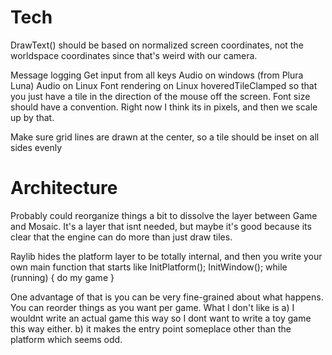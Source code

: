 
* Tech
  DrawText() should be based on normalized screen coordinates, not the worldspace coordinates since that's weird with our camera.

  Message logging
  Get input from all keys
  Audio on windows (from Plura Luna)
  Audio on Linux
  Font rendering on Linux
  hoveredTileClamped so that you just have a tile in the direction of the mouse off the screen.
  Font size should have a convention. Right now I think its in pixels, and then we scale up by that. 
  
  Make sure grid lines are drawn at the center, so a tile should be inset on all sides evenly
* Architecture
  Probably could reorganize things a bit to dissolve the layer between Game and Mosaic. It's a layer that isnt needed, but maybe it's good because its clear that the engine can do more than just draw tiles.


  Raylib hides the platform layer to be totally internal, and then you write your own main function that starts like
  InitPlatform();
  InitWindow();
  while (running) {
     do my game
  }

  One advantage of that is you can be very fine-grained about what happens. You can reorder things as you want per game. 
  What I don't like is a) I wouldnt write an actual game this way so I dont want to write a toy game this way either.
  b) it makes the entry point someplace other than the platform which seems odd.
  
